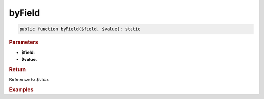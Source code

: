-------
byField
-------

.. code-block:: php
	
	public function byField($field, $value): static


.. rubric:: Parameters

* **$field**:
* **$value**:


.. rubric:: Return
	
Reference to ``$this``


.. rubric:: Examples

